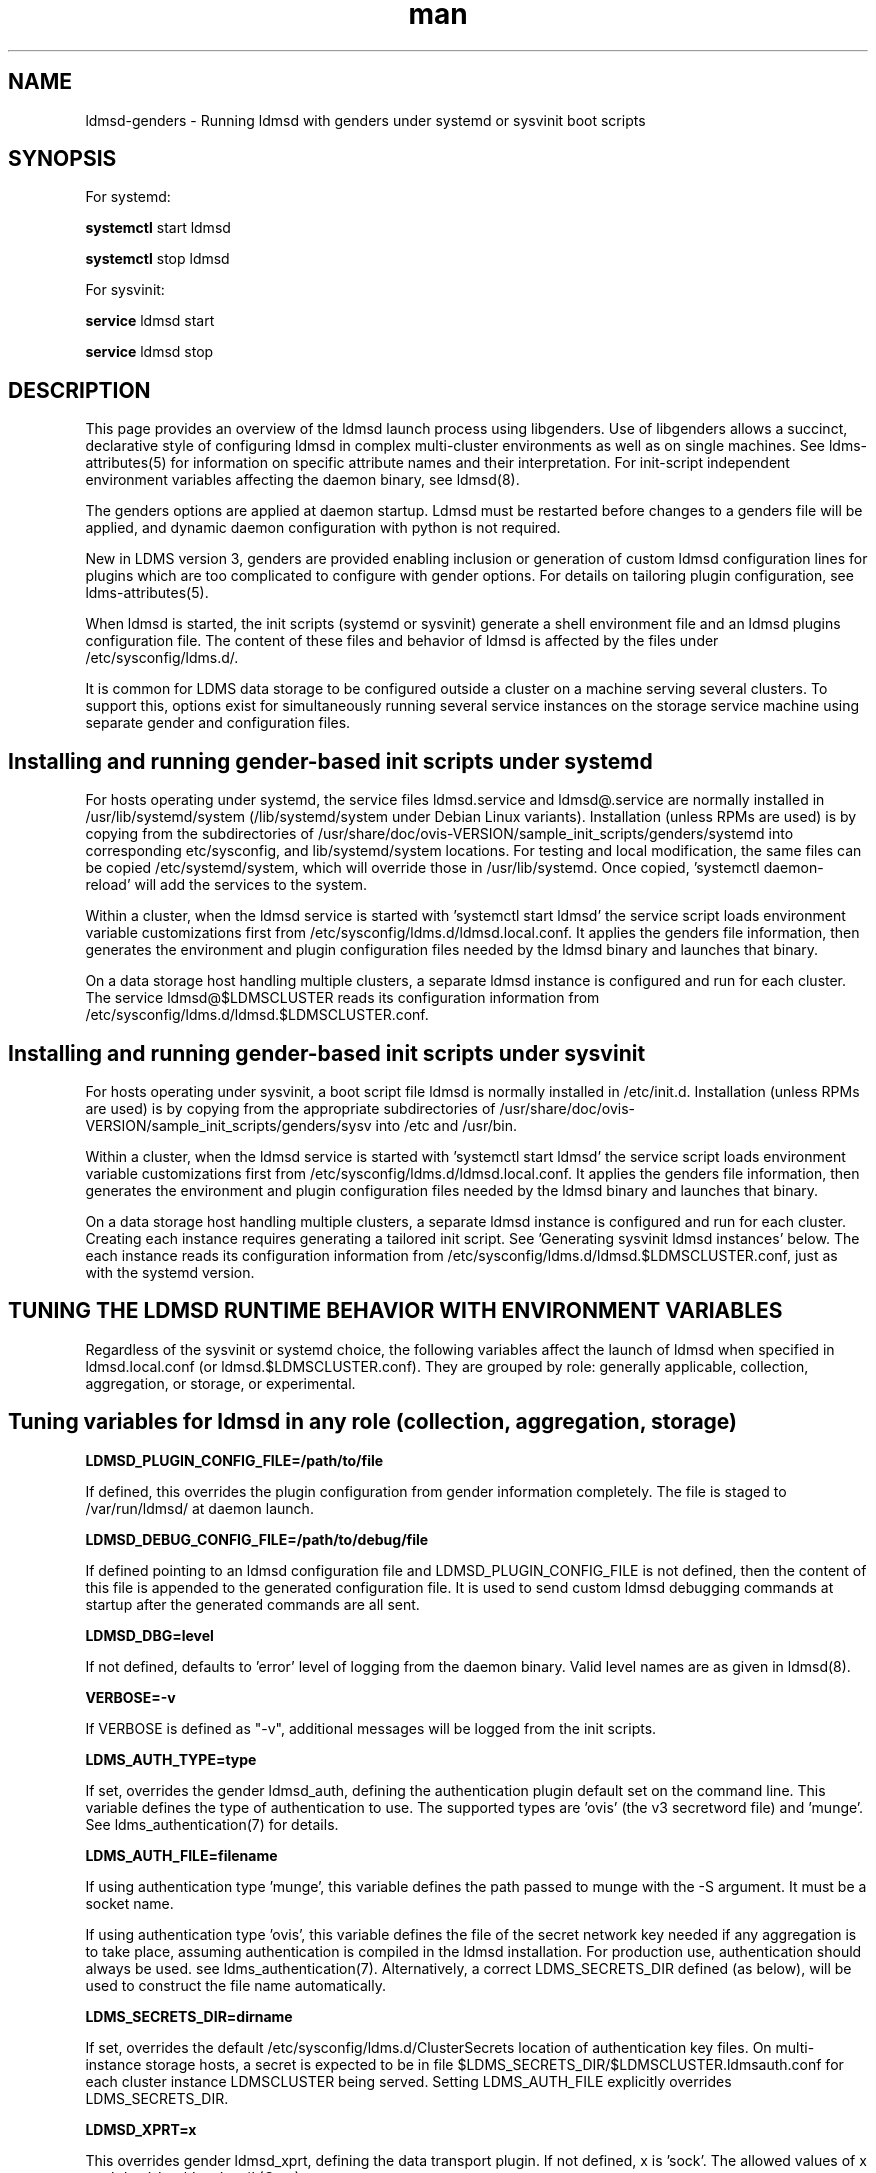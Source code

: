 .\" Manpage for LDMSD managed with genders
.\" Contact ovis-help@ca.sandia.gov to correct errors or typos.
.TH man 8 "7 Feb 2017" "v3.5.0" "LDMS genders-based daemon boot information"

.SH NAME
ldmsd-genders - Running ldmsd with genders under systemd or sysvinit boot scripts

.SH SYNOPSIS
For systemd:

.B systemctl
start ldmsd

.B systemctl
stop ldmsd

For sysvinit:

.B service
ldmsd start

.B service
ldmsd stop

.SH DESCRIPTION

This page provides an overview of the ldmsd launch process using libgenders. Use of libgenders allows a succinct, declarative style of configuring ldmsd in complex multi-cluster environments as well as on single machines. See ldms-attributes(5) for information on specific attribute names and their interpretation. For init-script independent environment variables affecting the daemon binary, see ldmsd(8).

The genders options are applied at daemon startup. Ldmsd must be restarted before changes to a genders file will be applied, and dynamic daemon configuration with python is not required.

New in LDMS version 3, genders are provided enabling inclusion or generation of custom ldmsd configuration lines for plugins which are too complicated to configure with gender options. For details on tailoring plugin configuration, see ldms-attributes(5).

When ldmsd is started, the init scripts (systemd or sysvinit) generate a shell environment file and an ldmsd plugins configuration file. The content of these files and behavior of ldmsd is affected by the files under /etc/sysconfig/ldms.d/.

It is common for LDMS data storage to be configured outside a cluster on a machine serving several clusters. To support this, options exist for simultaneously running several service instances on the storage service machine using separate gender and configuration files.


.SH Installing and running gender-based init scripts under systemd

For hosts operating under systemd, the service files ldmsd.service and ldmsd@.service are normally installed in /usr/lib/systemd/system (/lib/systemd/system under Debian Linux variants). Installation (unless RPMs are used) is by copying from the subdirectories of /usr/share/doc/ovis-VERSION/sample_init_scripts/genders/systemd into corresponding etc/sysconfig, and lib/systemd/system locations. For testing and local modification, the same files can be copied /etc/systemd/system, which will override those in /usr/lib/systemd. Once copied, 'systemctl daemon-reload' will add the services to the system.

Within a cluster, when the ldmsd service is started with 'systemctl start ldmsd' the service script loads environment variable customizations first from /etc/sysconfig/ldms.d/ldmsd.local.conf. It applies the genders file information, then generates the environment and plugin configuration files needed by the ldmsd binary and launches that binary.

On a data storage host handling multiple clusters, a separate ldmsd instance is configured and run for each cluster. The service ldmsd@$LDMSCLUSTER reads its configuration information from /etc/sysconfig/ldms.d/ldmsd.$LDMSCLUSTER.conf.

.SH Installing and running gender-based init scripts under sysvinit

For hosts operating under sysvinit, a boot script file ldmsd is normally installed in /etc/init.d.  Installation (unless RPMs are used) is by copying from the appropriate subdirectories of /usr/share/doc/ovis-VERSION/sample_init_scripts/genders/sysv into /etc and /usr/bin.

Within a cluster, when the ldmsd service is started with 'systemctl start ldmsd' the service script loads environment variable customizations first from /etc/sysconfig/ldms.d/ldmsd.local.conf. It applies the genders file information, then generates the environment and plugin configuration files needed by the ldmsd binary and launches that binary.

On a data storage host handling multiple clusters, a separate ldmsd instance is configured and run for each cluster. Creating each instance requires generating a tailored init script. See 'Generating sysvinit ldmsd instances' below. The each instance reads its configuration information from /etc/sysconfig/ldms.d/ldmsd.$LDMSCLUSTER.conf, just as with the systemd version.


.SH TUNING THE LDMSD RUNTIME BEHAVIOR WITH ENVIRONMENT VARIABLES

Regardless of the sysvinit or systemd choice, the following variables affect the launch of ldmsd when specified in ldmsd.local.conf (or ldmsd.$LDMSCLUSTER.conf).
They are grouped by role: generally applicable, collection, aggregation, or storage, or experimental.

.SH Tuning variables for ldmsd in any role (collection, aggregation, storage)

.PP
.B LDMSD_PLUGIN_CONFIG_FILE=/path/to/file

If defined, this overrides the plugin configuration from gender information completely. The file is staged to /var/run/ldmsd/ at daemon launch.

.B LDMSD_DEBUG_CONFIG_FILE=/path/to/debug/file

If defined pointing to an ldmsd configuration file and LDMSD_PLUGIN_CONFIG_FILE
is not defined, then the content of this file is appended to the generated
configuration file. It is used to send custom ldmsd debugging commands at startup after the generated commands are all sent.

.B LDMSD_DBG=level

If not defined, defaults to 'error' level of logging from the daemon binary.
Valid level names are as given in ldmsd(8).

.B VERBOSE=-v

If VERBOSE is defined as "-v", additional messages will be logged from the init scripts.

.B LDMS_AUTH_TYPE=type

If set, overrides the gender ldmsd_auth, defining the authentication plugin default set on the command line.
This variable defines the type of authentication to use. The supported types are 'ovis' (the v3 secretword file) and 'munge'. See ldms_authentication(7) for details.

.B LDMS_AUTH_FILE=filename

If using authentication type 'munge', this variable defines the path passed to munge with the -S argument. It must be a socket name.

If using authentication type 'ovis', this variable defines the file of the secret network key needed if any aggregation is to take place, assuming authentication is compiled in the ldmsd installation. For production use, authentication should always be used. see ldms_authentication(7). Alternatively, a correct LDMS_SECRETS_DIR defined (as below), will be used to construct the file name automatically.

.B LDMS_SECRETS_DIR=dirname

If set, overrides the default /etc/sysconfig/ldms.d/ClusterSecrets location of
authentication key files. On multi-instance storage hosts, a secret is expected to be in file $LDMS_SECRETS_DIR/$LDMSCLUSTER.ldmsauth.conf for each cluster instance LDMSCLUSTER being served. Setting LDMS_AUTH_FILE explicitly overrides LDMS_SECRETS_DIR.

.B LDMSD_XPRT=x

This overrides gender ldmsd_xprt, defining the data transport plugin.
If not defined, x is 'sock'. The allowed values of x are 'rdma', 'sock', or 'ugni' (Cray).

.B LDMSD_PORT=N

This overrides gender ldmsd_port, defining the data transport port number.
If neither is defined defined, N defaults to 411.

.B LDMS_LOG_PATH=x

This overrides gender ldmsd_log. If neither the gender nor LDMS_LOG_PATH is defined, journal is used. The allowed values of x are 'NONE', 'syslog', 'journal', and a directory name. If systemd and journal cannot be detected, syslog should be used. If NONE, all log messages will go to /dev/null. In the directory case, the log file will be $LDMS_LOG_PATH/ldmsd.log.$LDMSCLUSTER.

.B LDMS_USE_GENDERS=0

If LDMS_USE_GENDERS is defined as 0, genders information will not be queried at all. Most likely this will result in failure to start unless LDMSD_PLUGIN_CONFIG_FILE is also defined. This feature is still in development.

.B LDMS_GENDERS="file list"

The files listed in LDMS_GENDERS are concatenated and used for genders queries.
In simple installations, LDMS_GENDERS=/etc/sysconfig/ldms.d/ClusterGenders/genders.local or LDMS_GENDERS=/etc/genders is typical.
If unset, /etc/sysconfig/ldms.d/ClusterGenders/genders.$LDMSCLUSTER and /etc/genders are checked and the first found is used as the default. If none of these are present, startup will fail.
.PP
The normal reasons for setting an LDMS_GENDERS list is to support splitting administrative duties. For example, on a storage machine, join a copy if the genders file from a cluster monitored to the genders needed for configuring stores on the specific storage machine. Since more than one storage machine might be serving a cluster or the storage machine may be in a different administrative domain, this splitting of the gender file maintenance duties is often desirable.

.B LDMS_GENDERS_1="file list"
.B LDMS_GENDERS_2="file list"

The files listed in LDMS_GENDERS_1 or LDMS_GENDERS_2 are concatenated and used for genders queries about upstream ldmsd daemons not configured in LDMS_GENDERS.
This allows an aggregator or storage daemon instances to query at startup the possible metric plugins and schemas of collector daemon instances configured in LDMS_GENDERS_1 or LDMS_GENDERS_2. There is no default assumed if these variables are undefined. The files in LDMS_GENDERS_1 are handled as a group separately from LDMS_GENDERS_2 when making queries.

.B LDMS_GENDERS_HOST=name

If defined, this overrides the name of the local host when making gender queries. If undefined, the leading word from the output of `hostname` is used by default. The use of this variable is to allow independent redundant servers to run using the same genders file.

.B LDMSD_USE_UNIX_SOCK=yes

If defined, this overrides gender ldmsd_use_unix_socket. If LDMSD_USE_UNIX_SOCK=yes, a Unix socket will be created for local control of the daemon

.B LDMSD_SOCKPATH=/path/to/sockdir/file

If defined, this overrides gender ldmsd_sockpath. If neither the gender nor the environment variable is defined, the default /var/run/lmdsd/usock.$LDMSCLUSTER is opened when the unix socket is enabled.

.B LDMSD_USE_INET_SOCK=yes

If defined, this overrides gender ldmsd_use_inet_socket. If either the gender or the environment variable is defined as "yes", a network socket will be created for network control of the daemon.

.B LDMSD_CONFIG_PORT=R

If defined, this overrides gender ldmsd_config_port. If neither gender nor environment variable is defined, the default port number 410 is used when inet socket is enabled.

.B LDMSD_EVENT_THDS=N

Overrides with N the ldmsd_event_thds gender value. If neither is specified, the default is 4.

.B LDMSD_START_HOOKS="file list"

Defines the list of bash fragments run in the ldmsd startup script environment just before the daemon binary. Any listed file not found is ignored with a log message. Files listed must be bash-compatible. The recommended location for fragment files is /etc/sysconfig/ldms.d/plugins-conf.

.SH Tuning variables for ldmsd in a collection role

.B COMPONENT_ID=K

If defined, this overrides the component_id derived from the host name. In cluster deployments, this should never be defined as a constant. This value is expected to be a positive (nonzero) integer unique to each host in the ldmsd aggregation hierarchy, if not across the entire site. Specific logic computes a default value of COMPONENT_ID for cray hosts.

.B LDMSD_IDBASE=P

If defined when COMPONENT_ID is not, P is added to the number extracted from the host name and used as the COMPONENT_ID in non-Cray environments. Overrides gender ldmsd_idbase. Alias NODE_ID_BASE is deprecated; when both present LDMSD_IDBASE takes precedence.

.B AGG_ID_BASE=Q

If defined when COMPONENT_ID (or ldmsd_id) is not, Q is added to the number extracted from the host name and used as the COMPONENT_ID in non-Cray environments. This overrides NODE_ID_BASE.

.SH Tuning variables for ldmsd in an aggregation role

.B LDMSAGGD_MEM_RES=size

If defined, this sets the memory size visibly on the daemon command line. Otherwise the default will apply or the LDMSD_MEM_SZ environment variable (if set in the conf file) will be used.

.B LDMSAGGD_CONNECTION_RETRY_INTERVAL=microseconds

Overrides ldmsaggd_conn_retry gender. If not set, defaults to 2000000 (2 seconds).

.B LDMSAGGD_INTERVAL_DEFAULT=microseconds
Overrides ldmsaggd_interval_default gender. If not set, defaults to 10000000 (10 seconds). This value is used if a host-specific ldmsaggd_interval gender is not defined.

.B LDMSAGGD_OFFSET_DEFAULT=microseconds

Overrides ldmsaggd_offset_default gender. If not set, defaults to 200000 (0.2 seconds). This value is used if a host-specific ldmsaggd_offset gender is not defined.

.SH Tuning variables for ldmsd in a storage role

.B LDMSD_SCHEMA_LIST=schema-name-list

Override the list of plugin names computed from ldmsd_metric_plugins and ldmsd_schemas_extra on all aggregated nodes. The LDMSD_SCHEMA_LIST is then used in configuring stores.

.B LDMSD_EXCLUDE_SCHEMA_LIST=schema-name-list

Override the schemas in attribute ldmsd_exclude_schemas, excluding schema-name-list from all store plugins.

.SH Experimental tuning of the ldmsd runtime environment

.B LDMSD_NUMA=yes

If LDMSD_NUMA is defined to any nonempty value, or Xeon Phi hardware is detected in a Cray environment, ldmsd will be pinned using numactl --physcpubind=$CORE to the core defined in the LDMSD_PROC environment variable or by the ldmsd_proc gender.
If neither specifies a core number, 67 is the default.

.PP
Defining the following variables in the configuration file may lead to surprises in the behavior of a hierarchical ldmsd setup. In particular, the environment on one node may be made inconsistent with the environment on other nodes.

.B LDMSD_METRIC_PLUGINS=plugin-name-list

If defined, this overrides the ldmsd_metric_plugins gender. In hierarchical aggregation settings, this may lead to incorrect storage configuration and loss of data unless a corresponding value is set on all other nodes in the hierarchy.

.B LDMSD_STORE_PLUGINS=store-plugin-name-list

If defined, this overrides the ldmsd_store_plugins gender.

.B LDMSD_INTERVAL_DEFAULT=DT

If set, overrides gender ldmsd_interval_default used to control sampling rate.

.B LDMSD_OFFSET_DEFAULT=DT

If set, overrides gender ldmsd_interval_default used to control sampling rate.

.B VGBIN=/usr/bin/valgrind

If set, overrides gender ldmsd_vg defining the wrapper tool location. Must be a full path.
May be any wrapper tool, not just valgrind.

.B VGOPT="argument list"

If set, overrides argument data pointed to in gender ldmsd_vgargfile.
Ignored if VGBIN and gender ldmsd_vg are both undefined.

.PP

.SH FILES
The location of the files mentioned below varies with installation prefix (normally usr) and the value of sysconfdir (normally etc).
.TP
.I /var/run/ldmsd/
Home of the ldmsd runtime scratch files, PID file, et c.
.TP
.I /etc/sysconfig/ldms.d/
Home of the ldmsd configuration processing scripts: ldmsd, ldms-functions.
.TP
.I /etc/sysconfig/ldms.d/ldmsd.local.conf
Environment variables and override settings for monitoring the local host.
.TP
.I /etc/sysconfig/ldms.d/ldmsd.all_instances.conf
Optional environment variables and override settings for multiple hosts.
.TP
.I /etc/sysconfig/ldms.d/plugins-conf
Plugin configuration text fragments, configuration text generation programs, or
entire configuration files are kept. The fragments, files, and generators are used only as directed by genders or 
LDMSD_START_HOOKS. See ldms-attributes(5) for details of their use.
.TP
.I /etc/sysconfig/ldms.d/ldmsd.$LDMSCLUSTER.conf
Environment variables and override settings for storage ldmsd serving remote system $LDMSCLUSTER.
.TP
.I /usr/lib/systemd/system/ldmsd.service
Systemd service file for the local ldmsd.
.TP
.I /usr/lib/systemd/system/ldmsd@.service
Systemd service file for all the storage ldmsds serving remote systems.
.TP
.I /etc/init.d/ldmsd
The sysvinit boot script for the local host, on systems where systemd is not supported.
.TP
.I /etc/init.d/ldmsd.*
The sysvinit boot script for storage ldmsd serving remote system $LDMSCLUSTER.
.TP
.I /usr/bin/ldmsd-pre-systemd
.I /usr/bin/ldmsd-pre-sysvinit
The environment and plugin config file generator driver invoked by the systemd or sysvinit boot script.
The only difference is that for sysvinit the generated script must export the variables.
.TP
.I /usr/bin/ldmsd-wrapper.sh
The wrapper that finally launches the ldmsd binary. Called from the systemd service or sysvinit boot script.
.TP
.I /etc/sysconfig/ldms.d/ClusterGenders
Directory where genders file parts needed to compose a final genders file for a remote system are kept.
.TP
.I /etc/sysconfig/ldms.d/ClusterSecrets
Directory where LDMS authentication secrets for remote systems are kept.
.br


.SH NOTES
.PP
Typos in the ldms genders keywords may lead to silent application of defaults.
In a new deployment, always review  /var/run/ldmsd/ldmsd.env.local and /var/run/ldmsd/all-config.local to verify your expected options have been applied.
.PP
For storage deployments supporting a remote machine $LDMSCLUSTER, any place .local appears in these man pages, you can usually replace it with .$LDMSCLUSTER and arrive at a correct conclusion.
.PP
For initial deployment debugging under systemd, "journalctl -f -o cat" is very handy.

.SH BUGS
.PP
Some features listed not yet supported, as marked.

.SH EXAMPLES
.PP
See /usr/share/doc/ovis-$version/sample_init_scripts/genders/README

.fi

.SH SEE ALSO
libgenders(3), ldmsd(8), ldms-attributes(5), ldms_authentication(7), ldms-genders-examples(8)



